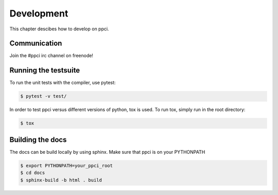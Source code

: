 
Development
===========

This chapter descibes how to develop on ppci.

Communication
-------------

Join the #ppci irc channel on freenode!


Running the testsuite
---------------------

To run the unit tests with the compiler, use pytest:

.. code:: bash

    $ pytest -v test/

In order to test ppci versus different versions of python, tox is used. To
run tox, simply run in the root directory:

.. code:: bash

    $ tox


Building the docs
-----------------
The docs can be build locally by using sphinx. Make sure that ppci is on your
PYTHONPATH

.. code:: bash

    $ export PYTHONPATH=your_ppci_root
    $ cd docs
    $ sphinx-build -b html . build
